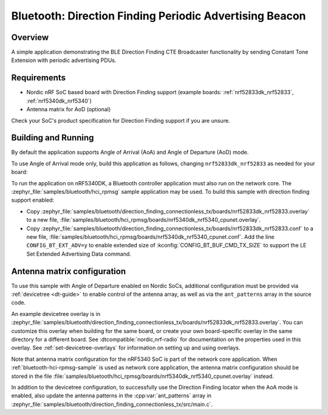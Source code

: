 .. _bluetooth_direction_finding_connectionless_tx:

Bluetooth: Direction Finding Periodic Advertising Beacon
########################################################

Overview
********

A simple application demonstrating the BLE Direction Finding CTE Broadcaster
functionality by sending Constant Tone Extension with periodic advertising PDUs.

Requirements
************

* Nordic nRF SoC based board with Direction Finding support (example boards:
  :ref:`nrf52833dk_nrf52833`, :ref:`nrf5340dk_nrf5340`)
* Antenna matrix for AoD (optional)

Check your SoC's product specification for Direction Finding support if you are
unsure.

Building and Running
********************

By default the application supports Angle of Arrival (AoA) and Angle of
Departure (AoD) mode.

To use Angle of Arrival mode only, build this application as follows, changing
``nrf52833dk_nrf52833`` as needed for your board:

.. zephyr-app-commands::
   :zephyr-app: samples/bluetooth/direction_finding_connectionless_tx
   :host-os: unix
   :board: nrf52833dk_nrf52833
   :gen-args: -DOVERLAY_CONFIG=overlay-aoa.conf
   :goals: build flash
   :compact:

To run the application on nRF5340DK, a Bluetooth controller application must
also run on the network core. The :zephyr_file:`samples/bluetooth/hci_rpmsg`
sample application may be used. To build this sample with direction finding
support enabled:

* Copy
  :zephyr_file:`samples/bluetooth/direction_finding_connectionless_tx/boards/nrf52833dk_nrf52833.overlay`
  to a new file,
  :file:`samples/bluetooth/hci_rpmsg/boards/nrf5340dk_nrf5340_cpunet.overlay`.
* Copy
  :zephyr_file:`samples/bluetooth/direction_finding_connectionless_tx/boards/nrf52833dk_nrf52833.conf`
  to a new file,
  :file:`samples/bluetooth/hci_rpmsg/boards/nrf5340dk_nrf5340_cpunet.conf`. Add
  the line ``CONFIG_BT_EXT_ADV=y`` to enable extended size of
  :kconfig:`CONFIG_BT_BUF_CMD_TX_SIZE` to support the LE Set Extended
  Advertising Data command.

Antenna matrix configuration
****************************

To use this sample with Angle of Departure enabled on Nordic SoCs, additional
configuration must be provided via :ref:`devicetree <dt-guide>` to enable
control of the antenna array, as well as via the ``ant_patterns`` array in the
source code.

An example devicetree overlay is in
:zephyr_file:`samples/bluetooth/direction_finding_connectionless_tx/boards/nrf52833dk_nrf52833.overlay`.
You can customize this overlay when building for the same board, or create your
own board-specific overlay in the same directory for a different board. See
:dtcompatible:`nordic,nrf-radio` for documentation on the properties used in
this overlay. See :ref:`set-devicetree-overlays` for information on setting up
and using overlays.

Note that antenna matrix configuration for the nRF5340 SoC is part of the
network core application. When :ref:`bluetooth-hci-rpmsg-sample` is used as
network core application, the antenna matrix configuration should be stored in
the file
:file:`samples/bluetooth/hci_rpmsg/boards/nrf5340dk_nrf5340_cpunet.overlay`
instead.

In addition to the devicetree configuration, to successfully use the Direction
Finding locator when the AoA mode is enabled, also update the antenna patterns
in the :cpp:var:`ant_patterns` array in
:zephyr_file:`samples/bluetooth/direction_finding_connectionless_tx/src/main.c`.
